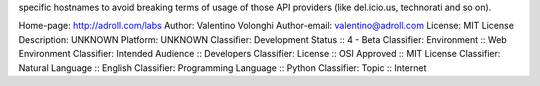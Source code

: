 specific hostnames to avoid breaking terms of usage of those API
providers (like del.icio.us, technorati and so on).

Home-page: http://adroll.com/labs
Author: Valentino Volonghi
Author-email: valentino@adroll.com
License: MIT License
Description: UNKNOWN
Platform: UNKNOWN
Classifier: Development Status :: 4 - Beta
Classifier: Environment :: Web Environment
Classifier: Intended Audience :: Developers
Classifier: License :: OSI Approved :: MIT License
Classifier: Natural Language :: English
Classifier: Programming Language :: Python
Classifier: Topic :: Internet
